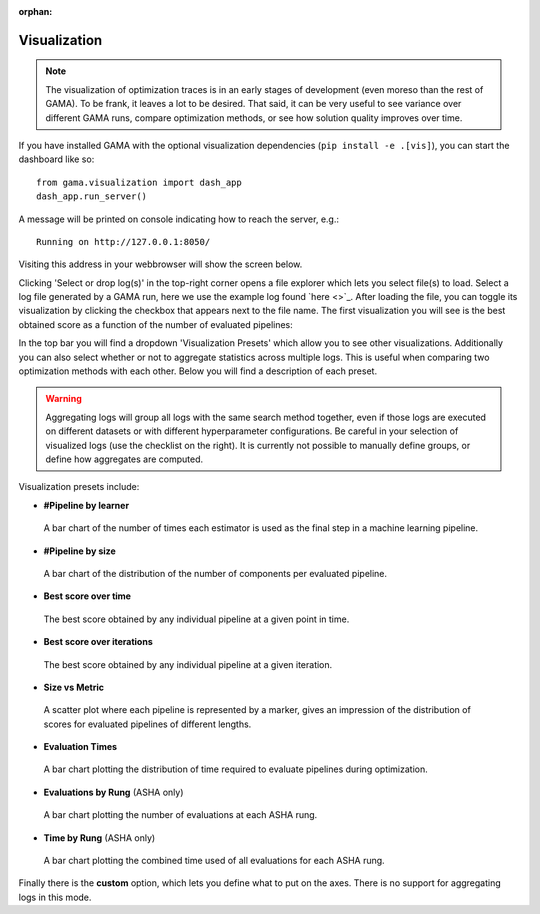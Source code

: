 :orphan:


Visualization
-------------

.. note::
    The visualization of optimization traces is in an early stages of development (even moreso than the rest of GAMA).
    To be frank, it leaves a lot to be desired.
    That said, it can be very useful to see variance over different GAMA runs, compare optimization methods,
    or see how solution quality improves over time.


.. image:: images/viz.gif

If you have installed GAMA with the optional visualization dependencies (``pip install -e .[vis]``),
you can start the dashboard like so::

    from gama.visualization import dash_app
    dash_app.run_server()

A message will be printed on console indicating how to reach the server, e.g.::

    Running on http://127.0.0.1:8050/

Visiting this address in your webbrowser will show the screen below.

.. image:: images/viz_home_screen.png

Clicking 'Select or drop log(s)' in the top-right corner opens a file explorer which lets you select file(s) to load.
Select a log file generated by a GAMA run, here we use the example log found `here <>`_.
After loading the file, you can toggle its visualization by clicking the checkbox that appears next to the file name.
The first visualization you will see is the best obtained score as a function of the number of evaluated pipelines:

.. image:: images/viz_loaded_example.png

In the top bar you will find a dropdown 'Visualization Presets' which allow you to see other visualizations.
Additionally you can also select whether or not to aggregate statistics across multiple logs.
This is useful when comparing two optimization methods with each other.
Below you will find a description of each preset.

.. warning::
    Aggregating logs will group all logs with the same search method together, even if those logs are executed on
    different datasets or with different hyperparameter configurations.
    Be careful in your selection of visualized logs (use the checklist on the right).
    It is currently not possible to manually define groups, or define how aggregates are computed.

Visualization presets include:

* **#Pipeline by learner**
 A bar chart of the number of times each estimator is used as the final step in a machine learning pipeline.

* **#Pipeline by size**
 A bar chart of the distribution of the number of components per evaluated pipeline.

* **Best score over time**
 The best score obtained by any individual pipeline at a given point in time.

* **Best score over iterations**
 The best score obtained by any individual pipeline at a given iteration.

* **Size vs Metric**
 A scatter plot where each pipeline is represented by a marker, gives an impression of the distribution of scores
 for evaluated pipelines of different lengths.

* **Evaluation Times**
 A bar chart plotting the distribution of time required to evaluate pipelines during optimization.

* **Evaluations by Rung** (ASHA only)
 A bar chart plotting the number of evaluations at each ASHA rung.

* **Time by Rung** (ASHA only)
 A bar chart plotting the combined time used of all evaluations for each ASHA rung.

Finally there is the **custom** option, which lets you define what to put on the axes.
There is no support for aggregating logs in this mode.
